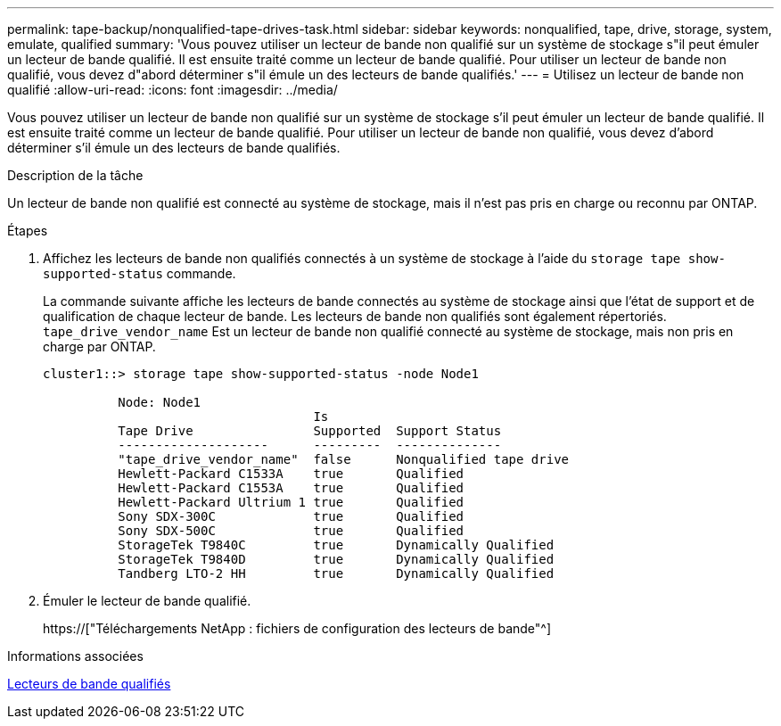 ---
permalink: tape-backup/nonqualified-tape-drives-task.html 
sidebar: sidebar 
keywords: nonqualified, tape, drive, storage, system, emulate, qualified 
summary: 'Vous pouvez utiliser un lecteur de bande non qualifié sur un système de stockage s"il peut émuler un lecteur de bande qualifié. Il est ensuite traité comme un lecteur de bande qualifié. Pour utiliser un lecteur de bande non qualifié, vous devez d"abord déterminer s"il émule un des lecteurs de bande qualifiés.' 
---
= Utilisez un lecteur de bande non qualifié
:allow-uri-read: 
:icons: font
:imagesdir: ../media/


[role="lead"]
Vous pouvez utiliser un lecteur de bande non qualifié sur un système de stockage s'il peut émuler un lecteur de bande qualifié. Il est ensuite traité comme un lecteur de bande qualifié. Pour utiliser un lecteur de bande non qualifié, vous devez d'abord déterminer s'il émule un des lecteurs de bande qualifiés.

.Description de la tâche
Un lecteur de bande non qualifié est connecté au système de stockage, mais il n'est pas pris en charge ou reconnu par ONTAP.

.Étapes
. Affichez les lecteurs de bande non qualifiés connectés à un système de stockage à l'aide du `storage tape show-supported-status` commande.
+
La commande suivante affiche les lecteurs de bande connectés au système de stockage ainsi que l'état de support et de qualification de chaque lecteur de bande. Les lecteurs de bande non qualifiés sont également répertoriés. `tape_drive_vendor_name` Est un lecteur de bande non qualifié connecté au système de stockage, mais non pris en charge par ONTAP.

+
[listing]
----

cluster1::> storage tape show-supported-status -node Node1

          Node: Node1
                                    Is
          Tape Drive                Supported  Support Status
          --------------------      ---------  --------------
          "tape_drive_vendor_name"  false      Nonqualified tape drive
          Hewlett-Packard C1533A    true       Qualified
          Hewlett-Packard C1553A    true       Qualified
          Hewlett-Packard Ultrium 1 true       Qualified
          Sony SDX-300C             true       Qualified
          Sony SDX-500C             true       Qualified
          StorageTek T9840C         true       Dynamically Qualified
          StorageTek T9840D         true       Dynamically Qualified
          Tandberg LTO-2 HH         true       Dynamically Qualified
----
. Émuler le lecteur de bande qualifié.
+
https://["Téléchargements NetApp : fichiers de configuration des lecteurs de bande"^]



.Informations associées
xref:qualified-tape-drives-concept.adoc[Lecteurs de bande qualifiés]
